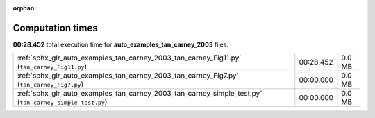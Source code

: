 
:orphan:

.. _sphx_glr_auto_examples_tan_carney_2003_sg_execution_times:

Computation times
=================
**00:28.452** total execution time for **auto_examples_tan_carney_2003** files:

+---------------------------------------------------------------------------------------------------------+-----------+--------+
| :ref:`sphx_glr_auto_examples_tan_carney_2003_tan_carney_Fig11.py` (``tan_carney_Fig11.py``)             | 00:28.452 | 0.0 MB |
+---------------------------------------------------------------------------------------------------------+-----------+--------+
| :ref:`sphx_glr_auto_examples_tan_carney_2003_tan_carney_Fig7.py` (``tan_carney_Fig7.py``)               | 00:00.000 | 0.0 MB |
+---------------------------------------------------------------------------------------------------------+-----------+--------+
| :ref:`sphx_glr_auto_examples_tan_carney_2003_tan_carney_simple_test.py` (``tan_carney_simple_test.py``) | 00:00.000 | 0.0 MB |
+---------------------------------------------------------------------------------------------------------+-----------+--------+
